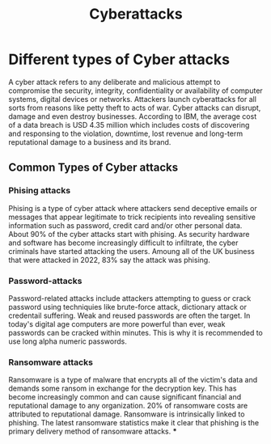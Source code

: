 #+title: Cyberattacks

* Different types of Cyber attacks
A cyber attack refers to any deliberate and malicious attempt to compromise the security, integrity, confidentiality or availability of computer systems, digital devices or networks. Attackers launch cyberattacks for all sorts from reasons like petty theft to acts of war. Cyber attacks can disrupt, damage and even destroy businesses. According to IBM, the average cost of a data breach is USD 4.35 million which includes costs of discovering and responsing to the violation, downtime, lost revenue and long-term reputational damage to a business and its brand.

** Common Types of Cyber attacks

*** Phising attacks
Phising is a type of cyber attack where attackers send deceptive emails or messages that appear legitimate to trick recipients into revealing sensitive information such as password, credit card and/or other personal data. About 90% of the cyber attacks start with phising. As security hardware and software has become increasingly difficult to infiltrate, the cyber criminals have started attacking the users. Amoung all of the UK business that were attacked in 2022, 83% say the attack was phising.
*** Password-attacks
Password-related attacks include attackers attempting to guess or crack password using techniquies like brute-force attack, dictionary attack or credentail suffering. Weak and reused passwords are often the target. In today's digital age computers are more powerful than ever, weak passwords can be cracked within minutes. This is why it is recommended to use long alpha numeric passwords.
*** Ransomware attacks
Ransomware is a type of malware that encrypts all of the victim's data and demands some ransom in exchange for the decryption key. This has become increasingly common and can cause significant financial and reputational damage to any organization. 20% of ransomware costs are attributed to reputational damage. Ransomware is intrinsically linked to phishing. The latest ransomware statistics make it clear that phishing is the primary delivery method of ransomware attacks.
***
